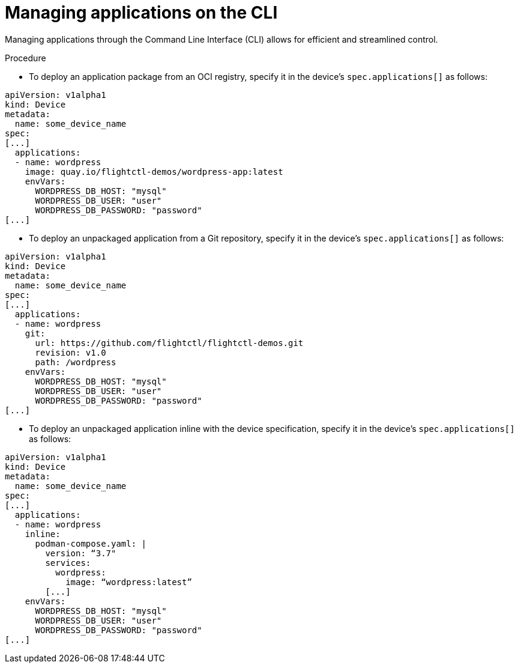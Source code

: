 [id="edge-manager-manage-apps-cli"]

= Managing applications on the CLI

Managing applications through the Command Line Interface (CLI) allows for efficient and streamlined control.

.Procedure

* To deploy an application package from an OCI registry, specify it in the device's `spec.applications[]` as follows:

[source,yaml]
----
apiVersion: v1alpha1
kind: Device
metadata:
  name: some_device_name
spec:
[...]
  applications:
  - name: wordpress
    image: quay.io/flightctl-demos/wordpress-app:latest
    envVars:
      WORDPRESS_DB_HOST: "mysql"
      WORDPRESS_DB_USER: "user"
      WORDPRESS_DB_PASSWORD: "password"
[...]
----

* To deploy an unpackaged application from a Git repository, specify it in the device's `spec.applications[]` as follows:

[source,yaml]
----
apiVersion: v1alpha1
kind: Device
metadata:
  name: some_device_name
spec:
[...]
  applications:
  - name: wordpress
    git:
      url: https://github.com/flightctl/flightctl-demos.git
      revision: v1.0
      path: /wordpress
    envVars:
      WORDPRESS_DB_HOST: "mysql"
      WORDPRESS_DB_USER: "user"
      WORDPRESS_DB_PASSWORD: "password"
[...]
----

* To deploy an unpackaged application inline with the device specification, specify it in the device's `spec.applications[]` as follows:

[source,yaml]
----
apiVersion: v1alpha1
kind: Device
metadata:
  name: some_device_name
spec:
[...]
  applications:
  - name: wordpress
    inline:
      podman-compose.yaml: |
        version: “3.7"
        services:
          wordpress:
            image: “wordpress:latest”
        [...]
    envVars:
      WORDPRESS_DB_HOST: "mysql"
      WORDPRESS_DB_USER: "user"
      WORDPRESS_DB_PASSWORD: "password"
[...]
----
